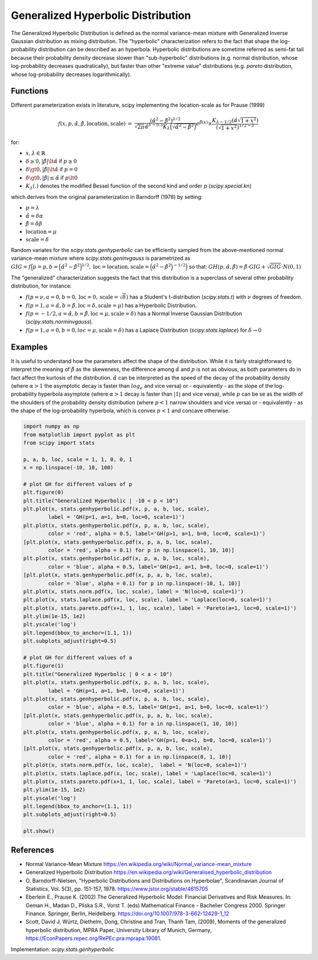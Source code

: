 
.. _continuous-genhyperbolic:

Generalized Hyperbolic Distribution
======================================

The Generalized Hyperbolic Distribution is defined as the normal variance-mean mixture with Generalized Inverse Gaussian distribution as mixing distribution.
The "hyperbolic" characterization refers to the fact that shape the log-probability distribution can be described as an hyperbola. Hyperbolic distributions are sometime referred as semi-fat tail because their probability density decrease slower than "sub-hyperbolic" distributions (e.g. normal distribution, whose log-probability decreases quadratically), but faster than other "extreme value" distributions (e.g. `pareto` distribution, whose log-probability decreases logarithmically).


Functions
---------

Different parameterization exists in literature, scipy implementing the location-scale as for Prause (1999)

.. math::

   \begin{eqnarray*} f(x, p, \hat{\alpha}, \hat{\beta}, \text{location}, \text{scale}) &=&
            \frac{(\hat{\alpha}^2 - \hat{\beta}^2)^{\lambda/2}}
            {\sqrt{2\pi}\hat{\alpha}^{\lambda-0.5}
            K_\lambda\Big(\sqrt{\hat{\alpha}^2 - \hat{\beta}^2}\Big)}
            e^{\hat{\beta}(x)} \times \frac{K_{\lambda - 1/2}
            (\hat{\alpha} \sqrt{1 + x^2})}
            {(\sqrt{1 + x^2})^{1/2 - \lambda}} \end{eqnarray*}

for:

- :math:`x, \lambda \in \mathbb{R}`
- :math:`\delta \ge 0, |\hat{\beta}| \lt \hat{\alpha}` if :math:`p \ge 0`
- :math:`\delta \gt 0, |\hat{\beta}| \lt \hat{\alpha}` if :math:`p = 0`
- :math:`\delta \gt 0, |\hat{\beta}| \leq \hat{\alpha}` if :math:`p \lt 0`
- :math:`K_{\lambda}(.)` denotes the modified Bessel function of the second kind and order :math:`p` (`scipy.special.kn`)

which derives from the original parameterization in  Barndorff (1978) by setting:

- :math:`p = \lambda`
- :math:`\hat{\alpha} = \delta \alpha`
- :math:`\hat{\beta} = \delta \beta`
- :math:`\text{location} = \mu`
- :math:`\text{scale} = \delta`


Random variates for the `scipy.stats.genhyperbolic` can be efficiently sampled from the above-mentioned normal variance-mean mixture where `scipy.stats.geninvgauss` is parametrized as :math:`GIG = f\Big(p = p, b = \Big(\hat{\alpha}^2 - \hat{\beta}^2\Big)^{1/2}, \text{loc} = \text{location}, \text{scale} = \Big(\hat{\alpha}^2 - \hat{\beta}^2\Big)^{ - 1/2}\Big)` so that: :math:`GH(p, \hat{\alpha}, \hat{\beta}) = \hat{\beta} \cdot GIG + \sqrt{GIG} \cdot N(0,1)`


The "generalized" characterization suggests the fact that this distribution is a superclass of several other probability distribution, for instance:

- :math:`f(p = \nu,  a = 0, b = 0, \text{loc} = 0, \text{scale} = \sqrt{\delta})` has a Student's t-distribution (`scipy.stats.t`) with :math:`\nu` degrees of freedom.
- :math:`f(p = 1, a = \hat{\alpha}, b = \hat{\beta}, \text{loc} = \delta, \text{scale} = \mu)` has a Hyperbolic Distribution.
- :math:`f(p = - 1/2, a = \hat{\alpha}, b = \hat{\beta}, \text{loc} = \mu, \text{scale} = \delta)` has a Normal Inverse Gaussian Distribution (`scipy.stats.norminvgauss`).
- :math:`f(p = 1, a = 0, b = 0, loc = \mu, \text{scale} = \delta)` has a Laplace Distribution (`scipy.stats.laplace`) for :math:`\delta \rightarrow 0`


Examples
--------

It is useful to understand how the parameters affect the shape of the distribution. While it is fairly straightforward to interpret the meaning of :math:`\hat{\beta}` as the skeweness, the difference among :math:`\hat{\alpha}` and :math:`p` is not as obvious, as both parameters do in fact affect the kurtosis of the distribution. :math:`\hat{\alpha}` can be interpreted as the speed of the decay of the probability density (where :math:`\alpha > 1` the asymptotic decay is faster than :math:`log_e` and vice versa) or - equivalently - as the slope of the log-probability hyperbola asymptote (where :math:`\alpha > 1` decay is faster than :math:`|1|` and vice versa), while :math:`p` can be se as the width of the shoulders of the probability density distribution (where :math:`p < 1` narrow shoulders and vice versa) or - equivalently - as the shape of the log-probability hyperbola, which is convex :math:`p < 1` and concave otherwise.

.. code-block:: python

    import numpy as np
    from matplotlib import pyplot as plt
    from scipy import stats
    
    p, a, b, loc, scale = 1, 1, 0, 0, 1
    x = np.linspace(-10, 10, 100)
    
    # plot GH for different values of p
    plt.figure(0)
    plt.title("Generalized Hyperbolic | -10 < p < 10")
    plt.plot(x, stats.genhyperbolic.pdf(x, p, a, b, loc, scale),
            label = 'GH(p=1, a=1, b=0, loc=0, scale=1)')
    plt.plot(x, stats.genhyperbolic.pdf(x, p, a, b, loc, scale),
            color = 'red', alpha = 0.5, label='GH(p>1, a=1, b=0, loc=0, scale=1)')
    [plt.plot(x, stats.genhyperbolic.pdf(x, p, a, b, loc, scale),
            color = 'red', alpha = 0.1) for p in np.linspace(1, 10, 10)]
    plt.plot(x, stats.genhyperbolic.pdf(x, p, a, b, loc, scale),
            color = 'blue', alpha = 0.5, label='GH(p<1, a=1, b=0, loc=0, scale=1)')
    [plt.plot(x, stats.genhyperbolic.pdf(x, p, a, b, loc, scale),
            color = 'blue', alpha = 0.1) for p in np.linspace(-10, 1, 10)]
    plt.plot(x, stats.norm.pdf(x, loc, scale), label = 'N(loc=0, scale=1)')
    plt.plot(x, stats.laplace.pdf(x, loc, scale), label = 'Laplace(loc=0, scale=1)')
    plt.plot(x, stats.pareto.pdf(x+1, 1, loc, scale), label = 'Pareto(a=1, loc=0, scale=1)')
    plt.ylim(1e-15, 1e2)
    plt.yscale('log')
    plt.legend(bbox_to_anchor=(1.1, 1))
    plt.subplots_adjust(right=0.5)
    
    # plot GH for different values of a
    plt.figure(1)
    plt.title("Generalized Hyperbolic | 0 < a < 10")
    plt.plot(x, stats.genhyperbolic.pdf(x, p, a, b, loc, scale),
            label = 'GH(p=1, a=1, b=0, loc=0, scale=1)')
    plt.plot(x, stats.genhyperbolic.pdf(x, p, a, b, loc, scale),
            color = 'blue', alpha = 0.5, label='GH(p=1, a>1, b=0, loc=0, scale=1)')
    [plt.plot(x, stats.genhyperbolic.pdf(x, p, a, b, loc, scale),
            color = 'blue', alpha = 0.1) for a in np.linspace(1, 10, 10)]
    plt.plot(x, stats.genhyperbolic.pdf(x, p, a, b, loc, scale),
            color = 'red', alpha = 0.5, label='GH(p=1, 0<a<1, b=0, loc=0, scale=1)')
    [plt.plot(x, stats.genhyperbolic.pdf(x, p, a, b, loc, scale),
            color = 'red', alpha = 0.1) for a in np.linspace(0, 1, 10)]
    plt.plot(x, stats.norm.pdf(x, loc, scale),  label = 'N(loc=0, scale=1)')
    plt.plot(x, stats.laplace.pdf(x, loc, scale), label = 'Laplace(loc=0, scale=1)')
    plt.plot(x, stats.pareto.pdf(x+1, 1, loc, scale), label = 'Pareto(a=1, loc=0, scale=1)')
    plt.ylim(1e-15, 1e2)
    plt.yscale('log')
    plt.legend(bbox_to_anchor=(1.1, 1))
    plt.subplots_adjust(right=0.5)
    
    plt.show()

References
----------

-  Normal Variance-Mean Mixture
   https://en.wikipedia.org/wiki/Normal_variance-mean_mixture

-  Generalized Hyperbolic Distribution
   https://en.wikipedia.org/wiki/Generalised_hyperbolic_distribution

-  O. Barndorff-Nielsen, "Hyperbolic Distributions and Distributions
   on Hyperbolae", Scandinavian Journal of Statistics, Vol. 5(3),
   pp. 151-157, 1978. https://www.jstor.org/stable/4615705

-  Eberlein E., Prause K. (2002) The Generalized Hyperbolic Model:
   Financial Derivatives and Risk Measures. In: Geman H., Madan D.,
   Pliska S.R., Vorst T. (eds) Mathematical Finance - Bachelier
   Congress 2000. Springer Finance. Springer, Berlin, Heidelberg.
   https://doi.org/10.1007/978-3-662-12429-1_12

-  Scott, David J, Würtz, Diethelm, Dong, Christine and Tran,
   Thanh Tam, (2009), Moments of the generalized hyperbolic
   distribution, MPRA Paper, University Library of Munich, Germany,
   https://EconPapers.repec.org/RePEc:pra:mprapa:19081.

Implementation: `scipy.stats.genhyperbolic`
